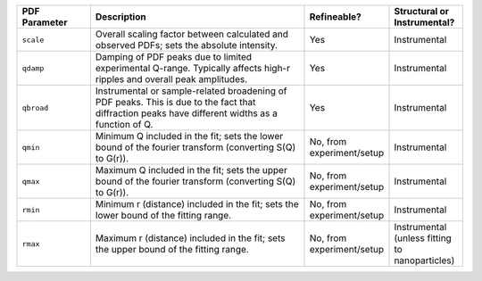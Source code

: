 .. list-table::
   :widths: 2 6 2 2
   :header-rows: 1
   :class: wrap-text

   * - PDF Parameter
     - Description
     - Refineable?
     - Structural or Instrumental?
   * - ``scale``
     - Overall scaling factor between calculated and observed PDFs; sets the absolute intensity.
     - Yes
     - Instrumental
   * - ``qdamp``
     - Damping of PDF peaks due to limited experimental Q-range. Typically affects high-r ripples and overall peak amplitudes.
     - Yes
     - Instrumental
   * - ``qbroad``
     - Instrumental or sample-related broadening of PDF peaks. This is due to the fact that diffraction peaks have different widths as a function of Q.
     - Yes
     - Instrumental
   * - ``qmin``
     - Minimum Q included in the fit; sets the lower bound of the fourier transform (converting S(Q) to G(r)).
     - No, from experiment/setup
     - Instrumental
   * - ``qmax``
     - Maximum Q included in the fit; sets the upper bound of the fourier transform (converting S(Q) to G(r)).
     - No, from experiment/setup
     - Instrumental
   * - ``rmin``
     - Minimum r (distance) included in the fit; sets the lower bound of the fitting range.
     - No, from experiment/setup
     - Instrumental
   * - ``rmax``
     - Maximum r (distance) included in the fit; sets the upper bound of the fitting range.
     - No, from experiment/setup
     - Instrumental (unless fitting to nanoparticles)
